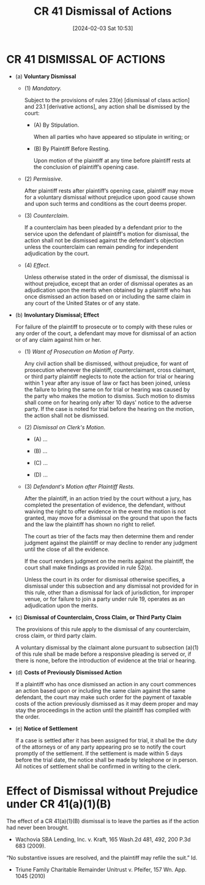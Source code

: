 #+title:      CR 41 Dismissal of Actions
#+date:       [2024-02-03 Sat 10:53]
#+filetags:   :cr:dismiss:
#+identifier: 20240203T105326

* CR 41 DISMISSAL OF ACTIONS
:PROPERTIES:
:CUSTOM_ID: h:75C5F8D7-304D-4C16-B1DF-9ACB1A8265B0
:END:

- (a) *Voluntary Dismissal*

  - (1) /Mandatory./

    Subject  to the  provisions  of rules  23(e)  [dismissal of  class
    action]  and  23.1  [derivative  actions],  any  action  shall  be
    dismissed by the court:

    - (A) By Stipulation.

      When all parties who have appeared so stipulate in writing; or

    - (B) By Plaintiff Before Resting.

      Upon motion of the plaintiff  at any time before plaintiff rests
      at the conclusion of plaintiff’s opening case.

  - (2) /Permissive/.

    After plaintiff  rests after  plaintiff’s opening  case, plaintiff
    may move  for a  voluntary dismissal  without prejudice  upon good
    cause shown and upon such terms  and conditions as the court deems
    proper.

  - (3) /Counterclaim/.

    If a  counterclaim has been  pleaded by  a defendant prior  to the
    service upon  the defendant  of plaintiff's motion  for dismissal,
    the  action  shall  not   be  dismissed  against  the  defendant's
    objection  unless   the  counterclaim   can  remain   pending  for
    independent adjudication by the court.

  - (4) /Effect/.

    Unless otherwise stated  in the order of  dismissal, the dismissal
    is without prejudice,  except that an order  of dismissal operates
    as an  adjudication upon the  merits when obtained by  a plaintiff
    who has  once dismissed an action  based on or including  the same
    claim in any court of the United States or of any state.

- (b) *Involuntary Dismissal; Effect*

  For failure  of the plaintiff to  prosecute or to comply  with these
  rules or any order of the  court, a defendant may move for dismissal
  of an action or of any claim against him or her.

  - (1) /Want of Prosecution on Motion of Party/.

    Any civil action shall be dismissed, without prejudice, for want
    of  prosecution whenever  the plaintiff,  counterclaimant, cross
    claimant, or third  party plaintiff neglects to  note the action
    for trial  or hearing within  1 year after  any issue of  law or
    fact has  been joined, unless the  failure to bring the  same on
    for  trial or  hearing was  caused by  the party  who makes  the
    motion  to dismiss.  Such motion  to dismiss  shall come  on for
    hearing only after 10 days' notice  to the adverse party. If the
    case is  noted for trial before  the hearing on the  motion, the
    action shall not be dismissed.

  - (2) /Dismissal on Clerk's Motion/.

    - (A) ...

    - (B) ...

    - (C) ...

    - (D) ...

  - (3) /Defendant's Motion after Plaintiff Rests/.

    After the plaintiff,  in an action tried by the  court without a
    jury, has completed the presentation of evidence, the defendant,
    without waiving  the right  to offer evidence  in the  event the
    motion is  not granted, may move  for a dismissal on  the ground
    that upon the facts and the law the plaintiff has shown no right
    to relief.

    The court  as trier  of the  facts may  then determine  them and
    render judgment against  the plaintiff or may  decline to render
    any judgment until  the close of all the evidence.

    If  the  court  renders  judgment  on  the  merits  against  the
    plaintiff, the  court shall  make findings  as provided  in rule
    52(a).

    Unless the court in its order for dismissal otherwise specifies,
    a dismissal under this subsection and any dismissal not provided
    for  in  this   rule,  other  than  a  dismissal   for  lack  of
    jurisdiction, for improper venue, or for failure to join a party
    under rule 19, operates as an adjudication upon the merits.

- (c) *Dismissal of Counterclaim, Cross Claim, or Third Party Claim*

  The  provisions  of  this  rule   apply  to  the  dismissal  of  any
  counterclaim,  cross  claim,  or  third  party  claim.

  A voluntary dismissal  by the claimant alone  pursuant to subsection
  (a)(1) of  this rule shall be  made before a responsive  pleading is
  served or, if there is none,  before the introduction of evidence at
  the trial or hearing.

- (d) *Costs of Previously Dismissed Action*

  If  a plaintiff  who  has  once dismissed  an  action  in any  court
  commences an action  based upon or including the  same claim against
  the same defendant, the court may make such order for the payment of
  taxable  costs of  the action  previously dismissed  as it  may deem
  proper  and  may  stay  the  proceedings in  the  action  until  the
  plaintiff has complied with the order.

- (e) *Notice of Settlement*

  If a case is settled after it  has been assigned for trial, it shall
  be the  duty of the  attorneys or of any  party appearing pro  se to
  notify the  court promptly of  the settlement. If the  settlement is
  made within 5  days before the trial date, the  notice shall be made
  by  telephone or  in  person.  All notices  of  settlement shall  be
  confirmed in writing to the clerk.

* Effect of Dismissal without Prejudice under CR 41(a)(1)(B)

The effect of a CR 41(a)(1)(B) dismissal is to leave the parties as if
the action had never been brought.
- Wachovia SBA Lending, Inc. v. Kraft, 165 Wash.2d 481, 492, 200 P.3d 683 (2009).


“No substantive issues are resolved, and the plaintiff may refile the
suit.” Id.


- Triune Family Charitable Remainder Unitrust v. Pfeifer, 157 Wn. App. 1045 (2010)
